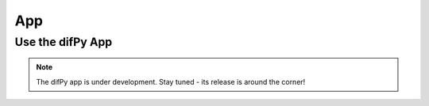 App
=====

.. _Use the difPy App:

Use the difPy App
------------

.. note::

   The difPy app is under development. Stay tuned - its release is around the corner!